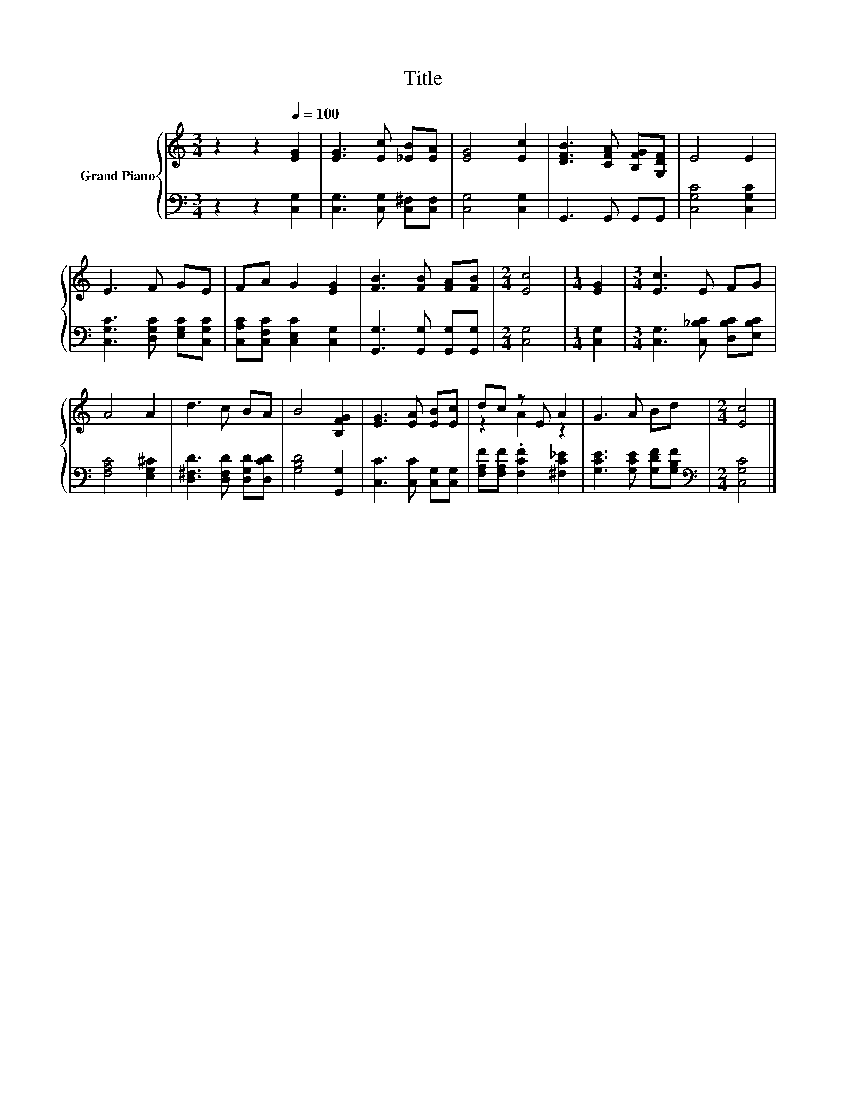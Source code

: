 X:1
T:Title
%%score { ( 1 3 ) | 2 }
L:1/8
M:3/4
K:C
V:1 treble nm="Grand Piano"
V:3 treble 
V:2 bass 
V:1
 z2 z2[Q:1/4=100] [EG]2 | [EG]3 [Ec] [_EB][EA] | [EG]4 [Ec]2 | [DFB]3 [CFA] [B,FG][G,DF] | E4 E2 | %5
 E3 F GE | FA G2 [EG]2 | [FB]3 [FB] [FA][FB] |[M:2/4] [Ec]4 |[M:1/4] [EG]2 |[M:3/4] [Ec]3 E FG | %11
 A4 A2 | d3 c BA | B4 [B,FG]2 | [EG]3 [EA] [EB][Ec] | dc z E A2 | G3 A Bd |[M:2/4] [Ec]4 |] %18
V:2
 z2 z2 [C,G,]2 | [C,G,]3 [C,G,] [C,^F,][C,F,] | [C,G,]4 [C,G,]2 | G,,3 G,, G,,G,, | %4
 [C,G,C]4 [C,G,C]2 | [C,G,C]3 [D,G,C] [E,G,C][C,G,C] | [C,A,C][C,F,C] [C,E,C]2 [C,G,]2 | %7
 [G,,G,]3 [G,,G,] [G,,G,][G,,G,] |[M:2/4] [C,G,]4 |[M:1/4] [C,G,]2 | %10
[M:3/4] [C,G,]3 [C,_B,C] [D,B,C][E,B,C] | [F,A,C]4 [E,G,^C]2 | [D,^F,D]3 [D,F,D] [D,G,D][D,CD] | %13
 [G,B,D]4 [G,,G,]2 | [C,C]3 [C,C] [C,G,][C,G,] | [F,A,F][F,A,F] .[F,CF]2 [^F,C_E]2 | %16
 [G,CE]3 [G,CE] [G,DF][G,B,F] |[M:2/4][K:bass] [C,G,C]4 |] %18
V:3
 x6 | x6 | x6 | x6 | x6 | x6 | x6 | x6 |[M:2/4] x4 |[M:1/4] x2 |[M:3/4] x6 | x6 | x6 | x6 | x6 | %15
 z2 A2 z2 | x6 |[M:2/4] x4 |] %18

